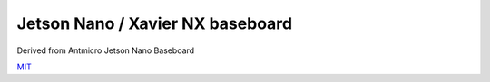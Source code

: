 =================================
Jetson Nano / Xavier NX baseboard
=================================

Derived from Antmicro Jetson Nano Baseboard


`MIT <LICENSE>`_

